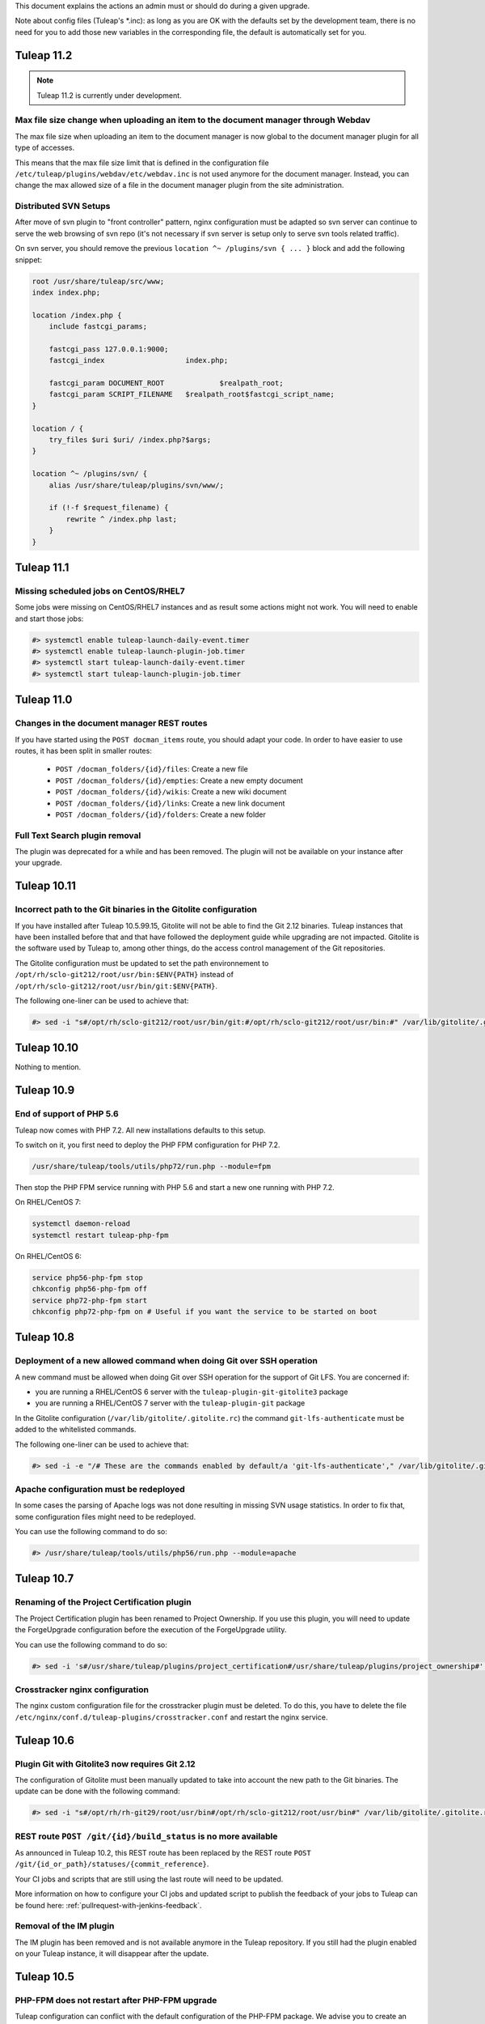 .. _deployment-guide:

This document explains the actions an admin must or should do during a given upgrade.

Note about config files (Tuleap's \*.inc): as long as you are OK with the defaults set by
the development team, there is no need for you to add those new variables in the corresponding
file, the default is automatically set for you.

Tuleap 11.2
===========

.. NOTE::

  Tuleap 11.2 is currently under development.

Max file size change when uploading an item to the document manager through Webdav
----------------------------------------------------------------------------------

The max file size when uploading an item to the document manager is now global to
the document manager plugin for all type of accesses.

This means that the max file size limit that is defined in the configuration file
``/etc/tuleap/plugins/webdav/etc/webdav.inc`` is not used anymore for the document
manager. Instead, you can change the max allowed size of a file in the document
manager plugin from the site administration.


Distributed SVN Setups
----------------------

After move of svn plugin to "front controller" pattern, nginx configuration must be adapted so svn server can continue to
serve the web browsing of svn repo (it's not necessary if svn server is setup only to serve svn tools related traffic).

On svn server, you should remove the previous ``location ^~ /plugins/svn { ... }`` block and add the following snippet:

.. sourcecode:: nginx

        root /usr/share/tuleap/src/www;
        index index.php;

        location /index.php {
            include fastcgi_params;

            fastcgi_pass 127.0.0.1:9000;
            fastcgi_index                   index.php;

            fastcgi_param DOCUMENT_ROOT             $realpath_root;
            fastcgi_param SCRIPT_FILENAME   $realpath_root$fastcgi_script_name;
        }

        location / {
            try_files $uri $uri/ /index.php?$args;
        }

        location ^~ /plugins/svn/ {
            alias /usr/share/tuleap/plugins/svn/www/;

            if (!-f $request_filename) {
                rewrite ^ /index.php last;
            }
        }

Tuleap 11.1
===========

Missing scheduled jobs on CentOS/RHEL7
--------------------------------------

Some jobs were missing on CentOS/RHEL7 instances and as result
some actions might not work. You will need to enable and start
those jobs:


.. sourcecode:: shell

    #> systemctl enable tuleap-launch-daily-event.timer
    #> systemctl enable tuleap-launch-plugin-job.timer
    #> systemctl start tuleap-launch-daily-event.timer
    #> systemctl start tuleap-launch-plugin-job.timer


Tuleap 11.0
===========


Changes in the document manager REST routes
-------------------------------------------

If you have started using the ``POST docman_items`` route, you should adapt your code.
In order to have easier to use routes, it has been split in smaller routes:

  - ``POST /docman_folders/{id}/files``: Create a new file
  - ``POST /docman_folders/{id}/empties``: Create a new empty document
  - ``POST /docman_folders/{id}/wikis``: Create a new wiki document
  - ``POST /docman_folders/{id}/links``: Create a new link document
  - ``POST /docman_folders/{id}/folders``: Create a new folder


Full Text Search plugin removal
-------------------------------

The plugin was deprecated for a while and has been removed. The plugin will not be available
on your instance after your upgrade.


Tuleap 10.11
============

Incorrect path to the Git binaries in the Gitolite configuration
----------------------------------------------------------------

If you have installed after Tuleap 10.5.99.15, Gitolite will not be able to find the
Git 2.12 binaries. Tuleap instances that have been installed before that and that have
followed the deployment guide while upgrading are not impacted.
Gitolite is the software used by Tuleap to, among other things, do the access control
management of the Git repositories.

The Gitolite configuration must be updated to set the path environnement to
``/opt/rh/sclo-git212/root/usr/bin:$ENV{PATH}`` instead of ``/opt/rh/sclo-git212/root/usr/bin/git:$ENV{PATH}``.

The following one-liner can be used to achieve that:

.. sourcecode:: shell

    #> sed -i "s#/opt/rh/sclo-git212/root/usr/bin/git:#/opt/rh/sclo-git212/root/usr/bin:#" /var/lib/gitolite/.gitolite.rc


Tuleap 10.10
============

Nothing to mention.

Tuleap 10.9
===========

End of support of PHP 5.6
-------------------------

Tuleap now comes with PHP 7.2. All new installations defaults to this setup.

To switch on it, you first need to deploy the PHP FPM configuration for PHP 7.2.

.. sourcecode:: bash

  /usr/share/tuleap/tools/utils/php72/run.php --module=fpm

Then stop the PHP FPM service running with PHP 5.6 and start a new one running
with PHP 7.2.

On RHEL/CentOS 7:

.. sourcecode:: bash

  systemctl daemon-reload
  systemctl restart tuleap-php-fpm


On RHEL/CentOS 6:

.. sourcecode:: bash

  service php56-php-fpm stop
  chkconfig php56-php-fpm off
  service php72-php-fpm start
  chkconfig php72-php-fpm on # Useful if you want the service to be started on boot

Tuleap 10.8
===========

Deployment of a new allowed command when doing Git over SSH operation
---------------------------------------------------------------------

A new command must be allowed when doing Git over SSH operation for the support of Git LFS.
You are concerned if:

* you are running a RHEL/CentOS 6 server with the ``tuleap-plugin-git-gitolite3`` package
* you are running a RHEL/CentOS 7 server with the ``tuleap-plugin-git`` package

In the Gitolite configuration (``/var/lib/gitolite/.gitolite.rc``) the command ``git-lfs-authenticate``
must be added to the whitelisted commands.

The following one-liner can be used to achieve that:

.. sourcecode:: shell

    #> sed -i -e "/# These are the commands enabled by default/a 'git-lfs-authenticate'," /var/lib/gitolite/.gitolite.rc

Apache configuration must be redeployed
---------------------------------------

In some cases the parsing of Apache logs was not done resulting in missing SVN usage statistics.
In order to fix that, some configuration files might need to be redeployed.

You can use the following command to do so:

.. sourcecode:: shell

    #> /usr/share/tuleap/tools/utils/php56/run.php --module=apache


Tuleap 10.7
===========

Renaming of the Project Certification plugin
--------------------------------------------

The Project Certification plugin has been renamed to Project Ownership. If you use this plugin, you will need
to update the ForgeUpgrade configuration before the execution of the ForgeUpgrade utility.

You can use the following command to do so:

.. sourcecode:: shell

    #> sed -i 's#/usr/share/tuleap/plugins/project_certification#/usr/share/tuleap/plugins/project_ownership#' /etc/tuleap/forgeupgrade/config.ini

Crosstracker nginx configuration
--------------------------------

The nginx custom configuration file for the crosstracker plugin must be deleted.
To do this, you have to delete the file ``/etc/nginx/conf.d/tuleap-plugins/crosstracker.conf``
and restart the nginx service.

Tuleap 10.6
===========


Plugin Git with Gitolite3 now requires Git 2.12
-----------------------------------------------

The configuration of Gitolite must been manually updated to take into account
the new path to the Git binaries. The update can be done with the following command:

.. sourcecode:: shell

    #> sed -i "s#/opt/rh/rh-git29/root/usr/bin#/opt/rh/sclo-git212/root/usr/bin#" /var/lib/gitolite/.gitolite.rc

REST route ``POST /git/{id}/build_status`` is no more available
---------------------------------------------------------------

As announced in Tuleap 10.2, this REST route has been replaced
by the REST route ``POST /git/{id_or_path}/statuses/{commit_reference}``.

Your CI jobs and scripts that are still using the last route will need to be updated.

More information on how to configure your CI jobs and updated script to publish
the feedback of your jobs to Tuleap can be found here: :ref:`pullrequest-with-jenkins-feedback`.

Removal of the IM plugin
------------------------

The IM plugin has been removed and is not available anymore in the Tuleap repository.
If you still had the plugin enabled on your Tuleap instance, it will disappear after
the update.


Tuleap 10.5
===========

PHP-FPM does not restart after PHP-FPM upgrade
----------------------------------------------

Tuleap configuration can conflict with the default configuration of the PHP-FPM package.
We advise you to create an empty configuration file for the default configuration to
avoid the recreation of the default configuration file.

::

    touch /etc/opt/remi/php56/php-fpm.d/www.conf


Tuleap 10.4
===========

New RPM repository for PHP packages
-----------------------------------

The Software Collection for PHP 5.6 is not supported anymore, therefore Tuleap
has moved to the **remi-safe** repository. You will need to install to be able
to upgrade.

To install it if you are using RHEL/CentOS 6:

::

    yum install https://rpms.remirepo.net/enterprise/remi-release-6.rpm

To install it if you are using RHEL/CentOS 7:

::

    yum install https://rpms.remirepo.net/enterprise/remi-release-7.rpm

You can find find more information about the installation of the remi-safe repository
on the `Remi's RPM repositories Repository Configuration page <https://blog.remirepo.net/pages/Config-en>`_.

Once the installation of this repository is done, you will need to stop the existing
PHP-FPM service before proceeding to the update (see :ref:`update`):

.. sourcecode:: bash

  service rh-php56-php-fpm stop

After the update, you will need to deploy the PHP-FPM configuration for the new
service and to start it:

.. sourcecode:: bash

  /usr/share/tuleap/tools/utils/php56/run.php --module=fpm
  service php56-php-fpm start
  chkconfig php56-php-fpm on # Useful if you want the service to be started on boot

If you had the ``sclo-php56-php-pecl-redis`` package installed, you will need to
install the ``php56-php-pecl-redis`` package (``yum install php56-php-pecl-redis``).

After that your Tuleap instance should be running, you can then remove previous
PHP56 packages coming from the RH PHP56 SCL and PHP56 SCLo with ``yum remove rh-php56\* sclo-php56\*``.

If you previously had installed the CentOS Vault RPM repository you can also safely
remove it from your system (``rm /etc/yum.repos.d/centos-vault-rh-php56.repo``).

Tuleap 10.3
===========

Update of themes variants
-------------------------

The following theme variants does not exist anymore:

* DarkOrange
* DarkBlue
* DarkGreen
* DarkRed
* DarkBlueGrey
* DarkPurple

Please make sure that they are not anymore used by ``$sys_default_theme_variant`` and ``$sys_available_theme_variants`` variables in your ``/etc/tuleap/conf/local.inc`` file.

Monitoring and instrumentation
------------------------------

Instrumentation based on statsd has been removed in favor of Prometheus. See :ref:`admin_monitoring_with_prometheus`.

Tuleap 10.2
===========

Continuous integration jobs should use pullrequest target repository
--------------------------------------------------------------------

Until now it was necessary to use the source repository when using continuous
integration with pull requests. It is now recommended to update your jobs to use
the target repository to retrieve data.
The existing REST route to publish the build status has also been deprecated,
in favor of a new route.

More information on how to configure your CI jobs and updated script to publish
the feedback of your jobs to Tuleap can be found here: :ref:`pullrequest-with-jenkins-feedback`.


Changes in Tuleap internal API to communicate with the database impacting external plugins
------------------------------------------------------------------------------------------

These changes only impacts users maintaining plugins outside the Tuleap codebase.
If you are only using plugins from the official Tuleap repository you are not
concerned and you can safely ignore this.

If you maintain a plugin, it is highly recommended to do the following changes:
 * any direct usage of ``\DataAccess`` must be replaced by ``\Tuleap\DB\Compat\Legacy2018\LegacyDataAccessInterface``
 * any direct usage of ``\DataAccessResult`` must be replaced by ``\Tuleap\DB\Compat\Legacy2018\LegacyDataAccessResultInterface``

If possible, your code should be updated to work directly the API proposed under
the ``\Tuleap\DB\`` namespace.

Theses changes will become mandatory in upcoming versions of Tuleap.


Deprecation of statsd for the instrumentation
---------------------------------------------

Tuleap 10.2 is the last version supporting statsd to publish instrumentation
data. Tuleap 10.3 will come with a native support of Prometheus which will be
the only supported way of collecting and processing instrumentation data in
Tuleap.


Tuleap 10.0
===========

Git mirroring: necessary update of the gitolite admin update script
-------------------------------------------------------------------

If you use the Git mirroring feature, you will need to update the gitolite admin
update script on the mirrors so it can work with recent of gitolite.

You need to replace on the mirrors the content of the file
``/usr/local/bin/update_gladmin.sh`` by:

.. sourcecode:: bash

  #!/bin/sh

  git=$1
  gitname="`basename $git`"

  if [ $gitname = gitolite-admin.git ]
  then
    cd $git
    export GL_BINDIR=/usr/share/gitolite3
    export GL_LIBDIR=$GL_BINDIR/lib
    $HOME/.gitolite/hooks/gitolite-admin/post-update refs/heads/master
  fi


Improper certificate validation when communicating with Mattermost servers
--------------------------------------------------------------------------

This change only impacts users of the bot Mattermost plugins. Until Tuleap 10.0,
certificates to communicate with Mattermost servers over HTTPS were not properly
verified. The certificates are now properly verified as anywhere else in Tuleap,
that means that connections to Mattermost might stop working if you use a
certificate that is not signed by one of the certificate authorities recognized
by your operating system. To solve it, you might want to use on your Mattermost
server a certificate signed by a recognized certificate authority such as
`Let's Encrypt <https://letsencrypt.org/>`_ or if you use your own internal
certificate authority you will need to add it to the store of your OS as
described here: :ref:`admin_howto_add_certicate`.



Apache configuration update to deal with an issue affecting Subversion copy and move operations
-----------------------------------------------------------------------------------------------

An issue affecting the Subversion copy and move operations has been discovered
and fixed. Unfortunately, the fix requires from the administrators a manual
update of the Apache configuration.

The following line needs to be added in the Apache virtualhost processing the
Subversion requests:

  .. sourcecode:: ApacheConf

    RequestHeader edit Destination ^https http early


The corresponding configuration block can either be found in ``/etc/httpd/conf.d/tuleap-vhost.conf``
or if the file does not exist in ``/etc/httpd/conf/httpd.conf``.

In ``/etc/httpd/conf.d/tuleap-vhost.conf``, once updated the virtualhost block will
look like this:

  .. sourcecode:: ApacheConf

    <VirtualHost 127.0.0.1:8080>
        ServerName tuleap.example.com
        ServerAlias www.tuleap.example.com
        ServerAlias lists.tuleap.example.com

        RequestHeader edit Destination ^https http early

        # Include all configuration files from conf.d (php, subversion, etc.)
        # (also included from conf/ssl.conf)
        Include conf.d/tuleap-aliases/*.conf

       LogFormat "%v %h %l %u %t \"%r\" %>s %b" commonvhost
       CustomLog logs/access_log commonvhost
       CustomLog logs/svn_log "%h %l %u %t %U %>s \"%{SVN-ACTION}e\"" env=SVN-ACTION
    </VirtualHost>

In ``/etc/httpd/conf/httpd.conf``, once updated the virtualhost block will look
like this:

  .. sourcecode:: ApacheConf

    <VirtualHost *:8080>
        ServerName tuleap.example.com
        ServerAlias svn.*.tuleap.example.com
        RequestHeader edit Destination ^https http early
        Include conf.d/codendi_svnroot.conf
    </VirtualHost>


If you use a Distributed Tuleap setup, you will need to replace the following
section in your nginx configuration

  .. sourcecode:: nginx

    set $fixed_destination $http_destination;
    if ( $http_destination ~* ^https(.*)$ ) {
        set $fixed_destination http$1;
    }

with

  .. sourcecode:: nginx

    proxy_set_header Destination $http_destination;

Tuleap 9.19
===========

Redeployment of the NGINX configuration
---------------------------------------

This version comes with some changes in the NGINX configuration, so the configuration
files needs to be deployed again. Be sure to follow the update guide: :ref:`update`.

Custom headers in NGINX
-----------------------

If you have set some custom headers in nginx configuration for the Internet Explorer in compatibility mode,
you have to delete them from these configuration files.
This header is now `provided by default by Tuleap <https://tuleap.net/plugins/tracker/?aid=9007>`_.

You have to remove all the instructions ``add_header X-UA-Compatible IE=Edge;`` located in ``/etc/nginx/conf.d/*.conf`` files.


Tuleap 9.17
===========

End of support of PHP 5.3
-------------------------

.. warning::

  Tuleap does not support PHP 5.3 anymore. If you have not migrated yet, it is now
  mandatory otherwise your Tuleap instance will stop working.

Tuleap now comes with ``php 5.6`` (from Software Collections) and ``nginx`` packages by default. All new installations
defaults to this setup.

You can switch to PHP 5.6 by using::

    /usr/share/tuleap/tools/utils/php56/run.php

This will configure nginx as the new entry point for all HTTP (port 80) and HTTPS (port 443).
Your exiting apache will be updated to listen to :8080 and only locally (loopback, 127.0.0.1)
for subversion and mailman.

Everything is described in PHP 5.6 on Centos 6

Also, if you use ForumML and have not yet updated the mailman configuration,
you need to do it now, in ``/etc/mailman/mm_cfg.py`` add the following parameters at the end::

  PUBLIC_EXTERNAL_ARCHIVER = 'sudo -u codendiadm /usr/share/tuleap/plugins/forumml/bin/mail2dbng.php %(listname)s ;'
  PRIVATE_EXTERNAL_ARCHIVER = 'sudo -u codendiadm /usr/share/tuleap/plugins/forumml/bin/mail2dbng.php %(listname)s ;'

Then restart mailman::

  $> service mailman restart

New cookies protections
-----------------------

To protect users, new cookies protection have been implemented. To make these
protections as effective as possible you should make sure the setting ``sys_https_host``
is not left empty in your ``local.inc`` if your Tuleap instance is reachable over HTTPS.


Update default TLS configuration
--------------------------------

With this release we have updated the default TLS nginx configuration we provide
by default with Tuleap.
This change ensure the safest encryption settings will be used between browsers
and your Tuleap instance.

All new instances of Tuleap will use this configuration by default but if you already
have an installation, your configuration will be left untouched.

We encourage you to update it. To do it, replace the lines ``ssl_protocols`` and
``ssl_ciphers`` in ``/etc/nginx/conf.d/tuleap.conf``::

  # modern configuration. tweak to your needs.
  ssl_protocols TLSv1.2;
  ssl_ciphers 'ECDHE-ECDSA-AES256-GCM-SHA384:ECDHE-RSA-AES256-GCM-SHA384:ECDHE-ECDSA-CHACHA20-POLY1305:ECDHE-RSA-CHACHA20-POLY1305:ECDHE-ECDSA-AES128-GCM-SHA256:ECDHE-RSA-AES128-GCM-SHA256:ECDHE-ECDSA-AES256-SHA384:ECDHE-RSA-AES256-SHA384:ECDHE-ECDSA-AES128-SHA256:ECDHE-RSA-AES128-SHA256';
  ssl_prefer_server_ciphers on;

.. WARNING::
  If you use the webdav plugin with Windows 7 clients, you need to check if the
  `support of the TLSv1.2 protocol is enabled on your clients
  <https://support.microsoft.com/en-us/help/3140245/update-to-enable-tls-1-1-and-tls-1-2-as-default-secure-protocols-in-wi>`_
  before updating the configuration. If you update the TLS configuration and your
  Windows clients does not support TLSv1.2 they won't able to connect anymore.
  If you have the possibility on your infrastructure
  you should enable the support of TLSv1.2 on your clients,
  else if that is not something possible you should not update the TLS configuration.

Backend email notifications
---------------------------

In order to simplify Tuleap stack, the queue management for email notification that was based in 9.17 on RabbitMQ as been
changed to rely on Redis instead. If you already have a Redis server installed and configured the change will be transparent.

Otherwise you will need to setup a Redis server, checkout :ref:`backend workers guide<admin_howto_backend_worker>`.

If do not use the backend email notifications, you can safely ignore this step while
upgrading.

New LDAP parameters
-------------------

Those new parameters are optional, if you don't need them, no need to define the variables.

Better nested groups
`````````````````````

LDAP group configuration was made more comprehensive. You can now used nested groups that are defined outside the global
configured group branch.

Let's assume you have a structure like this:

* Base       DC=company,DC=com"
* Groups     OU=groups,DC=company,DC=com"
* ExtGroups  OU=groups_ext,DC=company,DC=com"

And you have a group "allUsers" which itself includes only two other groups "internalUsers" and "externalUsers" and "internalUsers" and "externalUsers" each have some users in them - like this:

.. code-block:: bash

    - allUsers (group)        CN=allUsers,OU=groups,DC=company,DC=com
      - internalUsers (group) CN=internalUsers,OU=groups,DC=company,DC=com
          - user A..E (users)
      - externalUsers (group) CN=externalUsers,OU=groups_ext,DC=company,DC=com"
          - user F..H (users)

Then you can now link a Tuleap Project to "allUsers" and it will include all users from "internalUsers" and "externalUsers"

In order to benefit of this you will need to define two variables in ``/etc/tuleap/plugins/ldap/etc/ldap.inc``:

* ``$sys_ldap_grp_oc``: The object class that identify groups (usually ``group`` for Active Directroy and ``groupOfNames`` for OpenLDAP)
* ``$sys_ldap_user_oc``: The object class that identify users (usually ``person`` for Active Directroy and ``person`` or ``posixAccount`` for OpenLDAP)

Control group look-up
`````````````````````

By default, for performances reasons, Tuleap only look at the root of defined group dn when it needs to search for group names (autocompletion).

You can now change it to a subtree look-up if your LDAP is properly indexed or if the dataset is small enough (be careful about performances).

* ``$sys_ldap_grp_search_scope`` can be either ``onelevel`` (default & recommended) or ``subtree``


Tuleap 9.16
===========

Purge old log file
-------------------

If your Tuleap instance is quite old, a useless (and heavy) log file could be created under ``/var/log/tuleap/debug.log``
This file is no more written since Tuleap 9.15 and could be safely deleted.

All the information about this file could be found in the `Tuleap public request <https://tuleap.net/plugins/tracker/?aid=10815>`_

Tuleap 9.15
===========

SOAP API
--------

The documentation of the deprecated SOAP API is not anymore displayed. If your users still need it, you can force the display by adding the following statement in the ``/etc/tuleap/conf/local.inc``:

.. code-block:: php

  $should_display_documentation_about_deprecated_soap_api = 1;

Users should **consider using REST API instead**.

PHP 5.6 / nginx
---------------

In ``/etc/opt/remi/php56/php-fpm.d/tuleap.conf`` please add/uncomment the following if needed::

  php_value[post_max_size] = 256M
  php_value[upload_max_filesize] = 256M
  php_value[max_input_vars] = 15000

In ``/etc/nginx/conf.d/tuleap.conf`` please update the ``client_max_body_size``::

  client_max_body_size 256M;

ForumML
-------

You should upgrade the way mailman and Tuleap communicates, in ``/etc/mailman/mm_cfg.py``::

  PUBLIC_EXTERNAL_ARCHIVER = 'sudo -u codendiadm /usr/share/tuleap/plugins/forumml/bin/mail2dbng.php %(listname)s ;'
  PRIVATE_EXTERNAL_ARCHIVER = 'sudo -u codendiadm /usr/share/tuleap/plugins/forumml/bin/mail2dbng.php %(listname)s ;'


Tuleap 9.14
===========

.. attention::

  You can (and should) do this prior to upgrade so the upgrade will be straightforward.

  If your ``my.cnf`` on your mysql server contains ``old_passwords=1`` you will have to desactivate it (comment the line)
  and restart mysql.

  Then update your password, as ``codendiadm`` and ``dbauthuser`` DB user:

  * ``SET SESSION old_passwords=0;``
  * ``SET PASSWORD = PASSWORD('your_existing_password')``

Software Collections are now mandatory
--------------------------------------

Starting Tuleap 9.14 Software Collections must be enabled on your system if you have not done it yet.

In a CentOS environnement, this could be done with:

.. sourcecode:: shell

    #> yum install centos-release-scl

In a RHEL environnement, this could be done with:

.. sourcecode:: shell

    #> yum-config-manager --enable rhel-server-rhscl-6-rpms


PHP 5.6 / nginx
---------------

.. note::

  It's recommended to migrate to PHP 5.6 for better security and performances. Please note that PHP 5.3 will no longer
  be supported after 9.16 (2 releases).

Tuleap now comes with ``php 5.6`` (from Software Collections) and ``nginx`` packages by default. All new installations
defaults to this setup.

You can switch to php 5.6 by using::

    /usr/share/tuleap/tools/utils/php56/run.php

This will configure nginx as the new entry point for all HTTP (port 80) and HTTPS (port 443).
Your exiting apache will be updated to listen to :8080 and only locally (loopback, 127.0.0.1)
for subversion and mailman.

Everything is described in PHP 5.6 on Centos 6

Crosstracker plugin
-------------------

.. note::

  This module is part of :ref:`Tuleap Entreprise <tuleap-enterprise>`. It might
  not be available on your installation of Tuleap.

The crosstracker plugin is now part of :ref:`Tuleap Entreprise <tuleap-enterprise>` only.
You will have to install the new plugin called tuleap-plugin-crosstracker.
Once done, you can migrate your old widget to the new format, please run:

.. sourcecode:: shell

    cd /usr/share/tuleap
    src/utils/php-launcher.sh plugins/crosstracker/bin/migrate_old_crosstracker_widgets.php


CLI is gone
-----------

In order to help the deprecation usage of the SOAP API, we do not deliver anymore the CLI tool,
nor its documentation. This tool was here to help Tuleap SOAP API adoption in the early days.
Users that downloaded the CLI in the past can still use it, the SOAP API has not been changed yet.

Users should **consider using REST API instead**.

Indexation of follow-up comments
--------------------------------

Since Tuleap 9.14 we can search in artifacts follow-up comments in TQL. In order to achieve this,
the existing comments must be indexed. Since we don't know how much it can take on your instance
(there is high chance that indexing all comments of 1M+ artifcats will take some time), we prefer
to delegate the migration to site administrator instead of relying on our standard database upgrade
process (forgeupgrade).

When the usage of your server is low, you can launch the following script:

.. sourcecode:: shell

  cd /usr/share/tuleap
  src/utils/php-launcher.sh plugins/tracker/bin/store_stripped_body_of_comments.php

The script will display how much comments it will have to store. You can safely cancel the execution
of the script at any moment with ``ctrl-c`` and relaunch it later.

Tuleap 9.13
===========

API keys used to access to a Bugzilla server in the Bugzilla reference plugin are now encrypted
-----------------------------------------------------------------------------------------------

If you use the Bugzilla reference plugin, it is recommended you change the API keys
used until now. These keys are now stored encrypted instead of in cleartext in
the database. You can do that as a site administrator in the plugin configuration.

HTTPS is forced by default if available
---------------------------------------

Tuleap now forces the use of the HTTPS protocol if the parameter `sys_https_host`
is not set to an empty value in the `local.inc` configuration file. Consequently,
the parameter `sys_force_ssl` is no more needed as it becomes the only possible
behavior and could safely be removed from your configuration file.

Move to Mediawiki 1.23
----------------------

It's strongly recommended to migrate all your mediawiki databases to 1.23 (LTS) in order to
prepare PHP 5.6 compatibility.

Tuleap 9.12
===========

Update to the Test Management plugin
------------------------------------

The :ref:`Test Management<testmgmt>` plugin is only available with
:ref:`Tuleap Enterprise<tuleap-enterprise>`.

Instances with the :ref:`Test Management<testmgmt>` plugin installed and activated
must execute the following command before running the ``forgeupgrade`` command
during the update procedure:

.. sourcecode:: shell

    #> sed -i 's#/usr/share/tuleap/plugins/trafficlights#/usr/share/tuleap/plugins/testmanagement#' /etc/tuleap/forgeupgrade/config.ini

Instances with the plugin installed should update their repo file
(probably ``/etc/yum.repos.d/tuleap.repo``) to set the base URL of the Test Management
repository to something like: ``https://<companyname>:<password>@my.enalean.com/pub/tuleap-by-enalean/tuleap-testmanagement/current/rhel6/noarch/``.
If you encounter troubles to update your configuration, please contact your
:ref:`Tuleap Enterprise<tuleap-enterprise>` support.

After the upgrade, when you access for the first time in each project Test Management,
a project administrator will need to link the service to a tracker to collect issues
in the service administration. The tracker can be a tracker already existing
or you can create a new one dedicated to issues found while executing a test suite.

Plugin Git with Gitolite3 now requires Git 2.9
----------------------------------------------

If you have the package ``tuleap-plugin-git-gitolite3`` installed you will need
to enable the Software Collections repositories to be able to retrieve Git 2.9.

In a CentOS environnement, this could be done with:

.. sourcecode:: shell

    #> yum install centos-release-scl

In a RHEL environnement, this could be done with:

.. sourcecode:: shell

    #> yum-config-manager --enable rhel-server-rhscl-6-rpms

The configuration of Gitolite must also been manually updated to take into account
the new path to the Git binaries. The update can be done with the following command:

.. sourcecode:: shell

    #> sed -i "s#/opt/rh/git19/root/usr/bin#/opt/rh/rh-git29/root/usr/bin#" /var/lib/gitolite/.gitolite.rc

Deprecated feature
------------------

- Direct Database Access is disabled by default, and will be removed in a next release.
  If users complain, you can enable the feature by adding
  ``$sys_enable_deprecated_feature_database_export = 1;`` into ``/etc/tuleap/conf/local.inc`` file.
  Please contact us if it is the case, else we will remove completely the feature.

Tuleap 9.10
===========

Custom plugins impacted by _addHook removal
-------------------------------------------

We have done some code clean up in plugins management. You may be interested if you have custom
plugins installed on your platform: starting Tuleap 9.9.99.73, we removed the deprecated method
``_addHook`` (replaced by ``addHook``). Your platform will display a blank page if you are still
using the former version.

In order to fix the issue (if any), please replace all occurrences of ``_addHook`` by ``addHook``
in your custom plugins.

Tuleap 9.9
==========

Migration to the new dashboards can be slow
-------------------------------------------

Tuleap 9.9 introduces a new dashboard system for users and projects. The migration
of the existing dashboard can take some time depending on the number of users
and projects on your Tuleap instance. Plan your update accordingly.

Bugzilla reference plugin uses API key instead of the user's password
---------------------------------------------------------------------

If you had configured Bugzilla servers you must edit them to provide an API key
instead of the user's password that was previously used. Please refer to the
`Bugzilla documentation <https://bugzilla.readthedocs.io/en/latest/using/preferences.html#api-keys>`_
if you need help to get an API key.

Packages in Tuleap repository are now signed
--------------------------------------------

The packages of the Tuleap repository are now signed so you can be sure that the
packages you got has not been altered.

We suggest you modify your repository configuration (`/etc/yum.repos.d/Tuleap.repo`)
to:

.. sourcecode:: ini

        [Tuleap]
        name=Tuleap
        baseurl=https://ci.tuleap.net/yum/tuleap/rhel/6/dev/$basearch
        enabled=1
        gpgcheck=1
        gpgkey=https://ci.tuleap.net/yum/tuleap/gpg.key

On the first run after the modification, Yum will ask if the key used to sign the
packages is trusted.

The key has the short ID `ADB0D167` and the fingerprint `3D03 B41A 172A 7FB9 4F1E  9E9E C0B5 E775 ADB0 D167`.

Tuleap 9.8
==========

Disable web editing of plugin properties available in the site administration
-----------------------------------------------------------------------------

It is strongly recommended to disable the web editing of plugin properties for security reasons.
You can disable the feature by adding into your ``local.inc`` the following parameter:

.. sourcecode:: php

        $sys_plugins_editable_configuration = 0;

Changes in layout
-----------------

Starting 9.8, the footer has been changed to respect BurningParrot style guide. This means that
if you customized the footer (in ``/etc/tuleap/site-content/…/layout/``), then there are high
changes that its style will be broken. If this is the case, then we suggest that you take a look at
the new version of the layout to be compatible (see ``/usr/share/tuleap/site-content/…/layout/``).

This also applies to the following pages:

* /contact.php
* /help/

If you customized them, you will have to apply the new look and feel or they will appear broken.

Tuleap 9.7
==========

Pull requests in a Git repository using fine grained permissions with `tuleap-plugin-git`
-----------------------------------------------------------------------------------------

Starting Tuleap 9.7, it is not possible to merge or abandon a pull request in repository
using fine grained permissions with `tuleap-plugin-git`. To make it works, you need
to upgrade to `tuleap-plugin-git-gitolite3`. You can find more information on how to do
the migration from Gitolite 2 to Gitolite 3 in the administration guide.

Update of Git access log storage
--------------------------------

Starting Tuleap 9.7 the logs of git read access (gitolite) change to save disk space and improve parsing time. As the
time to convert existing logs might be quite long (estimated to ~20 hours for dataset of 34GB) it's available in a dedicated
convertion script meant to be run after the upgrade during a quiet moment (during week-end for instance).

.. sourcecode:: shell

    #> /usr/share/tuleap/src/utils/php-launcher.sh /usr/share/tuleap/plugins/git/bin/convert_gitolite_full_logs.php

Update the unsafe pattern in the Gitolite configuration
-------------------------------------------------------

To avoid getting your Gitolite configuration broken by users that are Git administrators,
it is recommend to change the unsafe pattern:

.. sourcecode:: shell

    #> sed -i "s/$UNSAFE_PATT = qr();/$UNSAFE_PATT = qr([\\\n]);/" /var/lib/gitolite/.gitolite.rc

Tuleap 9.5
==========

Purge data from the userlog plugin
----------------------------------

If you use the userlog plugin the data stored in the database can grow quite big.
We have introduced a new utility to help you clean it. You can call it this way:

.. sourcecode:: shell

    #> /usr/share/tuleap/src/utils/php-launcher.sh /usr/share/tuleap/plugins/userlog/bin/clean_userlog_request.php

Tuleap 9.4
==========

End of life for the Subversion authentication mod ``modmysql`` and ``modldap``
------------------------------------------------------------------------------

In Tuleap 9.5 the remaining SVN repositories still not using ``modperl`` as the authentication
mod will be migrated and ``modmysql`` and ``modldap`` will not be available anymore.

To ease the migration, we encourage you to make the switch today by setting in
your ``local.inc`` the parameter ``sys_auth_svn_mod`` to ``modperl``.

Block mail notification option
------------------------------

Tuleap 9.4 introduces a change on the way mail notifications are handled.
You can choose to never send notifications to non projects member of private project.

This feature is disabled by default, if you want to enable it, update ``local.inc`` and set ``sys_mail_secure_mode`` to 1.

.. sourcecode:: php

        // When 0 mail sent to everybody can lead to information leak, non projects members can receive mails of private projects
        $sys_mail_secure_mode = 1;


Update default TLS configuration
--------------------------------

With this release we have updated the default TLS Apache configuration we provide with Tuleap.
This change can result in small performance gain and use the safest cipher suite
we have available.

All new instances of Tuleap will use this new configuration but if you already
have an installation, your configuration will be left untouched.

We encourage you to update it. To do it, replace the line SSLCipherSuite
in ``/etc/httpd/conf/ssl.conf`` or ``/etc/httpd/conf.d/tuleap-vhost.conf``,
depending how old your installation is, by:

  .. sourcecode:: ApacheConf

    #   SSL Cipher Suite:
    # List the ciphers that the client is permitted to negotiate.
    # See the mod_ssl documentation for a complete list.
    SSLCipherSuite ECDHE-ECDSA-CHACHA20-POLY1305:ECDHE-RSA-CHACHA20-POLY1305:ECDHE-ECDSA-AES128-GCM-SHA256:ECDHE-RSA-AES128-GCM-SHA256:ECDHE-ECDSA-AES256-GCM-SHA384:ECDHE-RSA-AES256-GCM-SHA384:DHE-RSA-AES128-GCM-SHA256:DHE-RSA-AES256-GCM-SHA384:ECDHE-ECDSA-AES128-SHA256:ECDHE-RSA-AES128-SHA256:ECDHE-ECDSA-AES128-SHA:ECDHE-RSA-AES256-SHA384:ECDHE-RSA-AES128-SHA:ECDHE-ECDSA-AES256-SHA384:ECDHE-ECDSA-AES256-SHA:ECDHE-RSA-AES256-SHA:DHE-RSA-AES128-SHA256:DHE-RSA-AES128-SHA:DHE-RSA-AES256-SHA256:DHE-RSA-AES256-SHA:ECDHE-ECDSA-DES-CBC3-SHA:ECDHE-RSA-DES-CBC3-SHA:EDH-RSA-DES-CBC3-SHA:AES128-GCM-SHA256:AES256-GCM-SHA384:AES128-SHA256:AES256-SHA256:AES128-SHA:AES256-SHA:DES-CBC3-SHA:!DSS


Merge of fusionforge_compat plugin with the Mediawiki plugin
------------------------------------------------------------

Since Tuleap 9.3 the fusionforge_compat plugin has been merged with the Mediawiki
plugin. As a result the package ``tuleap-plugin-fusionforge_compat`` is an empty
shell that can be safely removed with ``yum remove tuleap-plugin-fusionforge_compat``.

The package ``tuleap-plugin-fusionforge_compat`` is going to be removed completely
in the next version of Tuleap.

Invalidation of all existing user sessions
------------------------------------------

Tuleap 9.4 introduces a change in the way the user sessions are handled. All
existing user sessions are flushed during this upgrade, this will force your
users to log in again.

End of support of package ``viewvc-tuleap``
-------------------------------------------

Since Tuleap 8.19, Tuleap is able to use the package ``viewvc`` provided by EPEL.
Starting Tuleap 9.4, the package ``viewvc-tuleap`` is removed from the official
Tuleap repository. For those of you that have still not made the switch, we urge
you to do it for security reasons. The swap of the packages can be done this way:

.. sourcecode:: shell

    #> yum shell -y <<EOF
    remove viewvc-tuleap
    install viewvc
    run
    quit
    EOF

Tuleap 9.3
==========

Snippets are disabled
---------------------

The snippets are now disabled unless specifically forced and this feature will
be completely removed in Tuleap 9.5. If you think you have a valid use case and
think this feature should be kept, please manifest yourself on the
`tuleap-devel <https://tuleap.net/plugins/forumml/message.php?group_id=101&list=1>`_
mailing list. In the meantime, if you really need it, the feature can be force activated by setting
``$sys_use_snippet`` to ``'force'``.

Tuleap 9.2
==========

HTTP persistent connection is now enabled by default on new installations
-------------------------------------------------------------------------
The default Apache configuration that is deployed during Tuleap installation now enable HTTP persistent connection.
We encourage existing instances to do the same as it can improve performance by setting the option ``KeepAlive``
to ``On`` in the configuration file ``/etc/httpd/conf/httpd.conf``.

Tuleap 9.1
==========

We put some gloss, makeup and rhinestones on site administration. This is the introduction of a new theme named BurningParrot. It is transparent for the users – no need to change the user preferences, however it comes as a dependency of ``tuleap-all`` package. When you upgrade to 9.1, if you don't have/upgrade ``tuleap-all`` package then you should manually install ``tuleap-theme-burningparrot`` package. Enjoy <3

In the same vein, we removed the old and nasty theme named 'Tuleap'. You must issue the following command if you have installed it: ``yum remove tuleap-theme-tuleap``.

Tuleap 9.0
==========

Definitive removal of the deprecated password storage
-----------------------------------------------------
This release can only work with the password storage introduced in Tuleap 8.3.
You must ensure that you have properly updated the Proftpd plugin.

The following command must be executed this script:

.. sourcecode:: shell

    #> /usr/share/tuleap/plugins/proftpd/bin/switch_to_unix_password.php

You must also check that in ``/etc/proftpd.conf``, the parameter SQLAuthTypes is set to Crypt and not MD5.

Import all gitolite3 logs
-------------------------
You can parse all your gitolite3 log by running next script,
logs previsously parsed won't be taken in account.

    .. sourcecode:: bash

        $> su - codendiadm
        $> cd /usr/share/tuleap/
        $> ./src/utils/php-launcher.sh plugins/git/bin/import_all_giotlite3_logs.php

Tuleap 8.19
===========

New integration of ViewVC for SVN single and multi repositories and CVS
-----------------------------------------------------------------------

We now use the package viewvc from the EPEL repository instead of the package viewvc-tuleap to
CVS and SVN repositories.
The switch between the two packages is not automatic for now but we encourage you
to do it to benefit of a nicer integration of ViewVC into Tuleap.

To do that, you must swap the packages once you have updated Tuleap:

.. sourcecode:: shell

    #> yum shell -y <<EOF
    remove viewvc-tuleap
    install viewvc
    run
    quit
    EOF

Please note that EPEL repositories must be enabled before doing this yum transaction.

Once you have swapped the packages, you should if do have a line saying ``Include conf.d/viewvc.conf``
in your Apache configuration (``/etc/httpd/conf/httpd.conf``). If that's the case, please remove it
and reload Apache.

Removal of the ``sys_strip_outlook`` option
-------------------------------------------

The option ``sys_strip_outlook`` has been removed and the behavior this option activated
is now enabled by default.

Since this option is not used anymore, you can remove it from your configuration file (``local.inc``).

SVN specific access logfile is always empty on recent installation
------------------------------------------------------------------

Tuleap instances installed between Tuleap 8.14.99.59 and now are impacted by a bug
leaving the SVN specific access logfile always empty (``/var/log/httpd/svn_log``).

The issue impacts the generation of usage statistics for SVN.

The bug has been fixed for new installations but requires a manual modification
for impacted instances. In the configuration file ``/etc/httpd/conf.d/tuleap-vhost.conf``,
you should look for 2 sections like:

  .. sourcecode:: ApacheConf

    LogFormat "%v %h %l %u %t \"%r\" %>s %b" commonvhost
    CustomLog logs/access_log commonvhost

    #Uncomment the two following lines in order to display the username newt to the access url
    #LogFormat "%h %l %{username}n %t \"%r\" %>s %b" common_with_tuleap_unix_username
    #CustomLog logs/access_log_with_username common_with_tuleap_unix_username


And then replace these 2 sections by:

  .. sourcecode:: ApacheConf

    LogFormat "%v %h %l %u %t \"%r\" %>s %b" commonvhost
    CustomLog logs/access_log commonvhost
    CustomLog logs/svn_log "%h %l %u %t %U %>s \"%{SVN-ACTION}e\"" env=SVN-ACTION


Tuleap 8.17
===========

Dependency to PHP Guzzle
------------------------

Tuleap starts using Guzzle package from the EPEL repository (``php-guzzle-Guzzle``) instead of
the package provided until now by the Tuleap repository (``php-guzzle``). You should check if this
package is not ignored by your yum configuration.

Tuleap 8.15
===========

A new option for setup.sh
-------------------------

Now setup.sh is checking if your domain name is valid. And for your automation or if you are sure, you can still bypass the check with option:

.. sourcecode:: shell

        #> setup.sh --disable-domain-name-check


Tuleap 8.14
===========

Changes in git plugin configuration
-----------------------------------

For Urls, Git plugin uses local.inc sys_default_domain instead of apache SERVER_NAME.

Changes in SVN multirepositories plugin
---------------------------------------

The public URL for repositories changes. All users will have to update their checkout/checkin links.


Tuleap 8.13
===========

New dependency required for Tuleap
----------------------------------

Tuleap now requires the package php-paragonie-random-compat to work. If you have
followed the installation guide, the package will be installed automatically from
the EPEL repository if you use CentOS 6 or from the Tuleap repository if you use
CentOS 5.

If you have not followed the installation guide and the dependency can not be found
you must install it by hand.

Tuleap 8.12
===========

Planning v1 removal
-------------------

Agile Dashboard Planning v1 (deprecated since 2 releases) is not anymore available. You can safely remove the following variable from your ``/etc/tuleap/conf/local.inc`` file:

.. sourcecode:: php

        // Display deprecated planning V1
        $sys_showdeprecatedplanningv1 = 0;


Tuleap 8.11
===========

Legacy themes removal
---------------------

Few themes are removed:

- CodexSTN (tuleap-theme-codexstn)
- Dawn (tuleap-theme-dawn)
- savannah (tuleap-theme-savannah)
- Steerforge (tuleap-theme-steerforge)
- STTab (tuleap-theme-sttab)

They are automatically replaced by FlammingParrot, if you don't have it installed yet
it should be automatically fetched as a dependency. However, if it's not, you should
install it by hand:

.. sourcecode:: shell

        #> yum install tuleap-theme-flamingparrot

For end users that where using the old theme, they are automatically switch to the
default theme defined in local.inc. If the default theme was one of them, it's
flaming parrot that is used in last resort.

Legacy packages removed
-----------------------

OpenId (tuleap-plugin-openid) is gone. You can try OpenID connect instead (require
manual setup as of 8.11).

Tuleap 8.10
===========

Subversion packaging issue
--------------------------

Due to a packaging issue we strongly suggest you install or force the reinstall of
the following packages: tuleap-core-subversion and tuleap-core-subversion-modperl.

Meaning that if these packages are not installed you can install them with:

.. sourcecode:: shell

        #> yum install tuleap-core-subversion tuleap-core-subversion-modperl

If the packages are already installed, you can reinstall them with:

.. sourcecode:: shell

        #> yum reinstall tuleap-core-subversion tuleap-core-subversion-modperl

Use tokens to authenticate a SVN user
-------------------------------------

It is now possible to use a token instead of a password to authenticate users for SVN
operations. In order to make that possible, it is necessary to grant more rights
to the database user used to authenticate a user. You must run the following commands
on your database with a privileged user:

.. sourcecode:: sql

        GRANT SELECT,UPDATE ON svn_token TO dbauthuser;
        FLUSH PRIVILEGES;

If you use the LDAP plugin, you also need to grant this privilege:

.. sourcecode:: sql

        GRANT SELECT ON plugin_ldap_user TO dbauthuser;
        FLUSH PRIVILEGES;

Git evolution on CentOS 5 due to a system bug
---------------------------------------------

To find a workaround a system bug, we have been forced to introduce a change.
To kept the Git plugin fully functional, you must edit your sudoers file to match the following informations:

.. sourcecode:: bash

        Defaults:gitolite !requiretty
        Defaults:gitolite !env_reset
        gitolite ALL= (codendiadm) SETENV: NOPASSWD: /usr/share/codendi/src/utils/php-launcher.sh /usr/share/codendi/plugins/git/hooks/post-receive.php*

Git evolution on CentOS 5 to import/export project archive
----------------------------------------------------------

Now that it is possible to import a git repository alongside a project archive, you must edit your sudoers file to match the following informations:

.. sourcecode:: bash

        Defaults:codendiadm !requiretty
        Defaults:codendiadm !env_reset

        # Gitolite restore tar repository
        Cmnd_Alias RESTORE_TAR_REPO_CMD = %libbin_dir%/restore-tar-repository.php

        # Gitolite clone bundle
        Cmnd_Alias BUNDLE_CMD = /usr/share/tuleap/plugins/git/bin/gl-clone-bundle.sh

        codendiadm ALL= (gitolite) SETENV: NOPASSWD: RESTORE_TAR_REPO_CMD, BUNDLE_CMD

Tuleap 8.9
==========

New configuration parameter in ``local.inc`` when Tuleap is behind a reverse proxy, check
:ref:`Deploy Tuleap behind a reverse proxy <admin_howto_reverseproxy>` in Administration guide.

Tuleap 8.8
==========

Create artifact by mail
-----------------------

A new feature adding the possibility of creating an artifact by email has been added.
check :ref:`Activate reply to artifacts by email <admin_tracker_reply_by_email>` in Administration guide.


Tuleap 8.7
==========

Git evolution on CentOS 5
-------------------------

With the introduction of the truncated notifications in the Git plugin, we have been forced to do some changes.
To kept the Git plugin fully functional, you must add the following informations at the end of your sudoers
file which is generally located at /etc/sudoers:

.. sourcecode:: bash

        Defaults:gitolite !requiretty
        Defaults:gitolite !env_reset
        gitolite ALL= (codendiadm) SETENV: NOPASSWD: /usr/share/codendi/plugins/git/hooks/post-receive.php

Note that only Tuleap instances running on CentOS 5 are concerned.

Tuleap 8.5
==========

User management via Active Directory
------------------------------------

A new template has been added to help configure Tuleap with Active Directory. You can find
it in the sources ``plugins/ldap/etc/ActiveDirectory.inc.dist``

If you have an existing ldap set-up and wish to be compatible with Active Directory then you will need to update
the file ``/etc/tuleap/plugins/ldap/etc/ldap.inc`` with these extra properties

.. sourcecode:: php

        // The type of the ldap server
        $sys_ldap_server_type = 'ActiveDirectory';

        // The identifier of a user group
        $sys_ldap_grp_uid = 'sAMAccountName';

Tuleap 8.4
==========

API Explorer update
-------------------

We have updated the API Explorer. The package restler-api-explorer must be considered deprecated.
To update to the new Explorer install the package tuleap-api-explorer and remove or
at least comment the old Apache configuration. You probably have copied this configuration at
``/etc/httpd/conf.d/tuleap-plugins/tuleap-api-explorer.conf``. After the removal,
you need to restart Apache.

Drop support of insecure SSL/TLS configurations
-----------------------------------------------

With this release we have updated the default TLS Apache configuration we provide with Tuleap.
All new instances of Tuleap will use this one but if you already have an installation,
your configuration will be left untouched. However, we encourage you to update your
configuration for security reasons. As a side effect, this change also prevents Internet Explorer 7 and
Internet Explorer 8 on Windows XP to be able to connect to the HTTPS server.

If you want to update your configuration, replace the line SSLProtocol and SSLCipherSuite
``/etc/httpd/conf/ssl.conf`` by:

  .. sourcecode:: apacheconf

    # SSL Protocol support:
    # List the enable protocol levels with which clients will be able to
    # connect.  Disable SSLv2 and SSLv3 access by default:
    SSLProtocol all -SSLv2 -SSLv3

    #   SSL Cipher Suite:
    # List the ciphers that the client is permitted to negotiate.
    # See the mod_ssl documentation for a complete list.
    SSLCipherSuite ECDHE-RSA-AES128-GCM-SHA256:ECDHE-ECDSA-AES128-GCM-SHA256:ECDHE-RSA-AES256-GCM-SHA384:ECDHE-ECDSA-AES256-GCM-SHA384:DHE-RSA-AES128-GCM-SHA256:DHE-DSS-AES128-GCM-SHA256:kEDH+AESGCM:ECDHE-RSA-AES128-SHA256:ECDHE-ECDSA-AES128-SHA256:ECDHE-RSA-AES128-SHA:ECDHE-ECDSA-AES128-SHA:ECDHE-RSA-AES256-SHA384:ECDHE-ECDSA-AES256-SHA384:ECDHE-RSA-AES256-SHA:ECDHE-ECDSA-AES256-SHA:DHE-RSA-AES128-SHA256:DHE-RSA-AES128-SHA:DHE-DSS-AES128-SHA256:DHE-RSA-AES256-SHA256:DHE-DSS-AES256-SHA:DHE-RSA-AES256-SHA:AES128-GCM-SHA256:AES256-GCM-SHA384:AES128-SHA256:AES256-SHA256:AES128-SHA:AES256-SHA:AES:CAMELLIA:DES-CBC3-SHA:!aNULL:!eNULL:!EXPORT:!DES:!RC4:!MD5:!PSK:!aECDH:!EDH-DSS-DES-CBC3-SHA:!EDH-RSA-DES-CBC3-SHA:!KRB5-DES-CBC3-SHA
    SSLHonorCipherOrder on

Tuleap 8.3
==========

Password storage
----------------

We have added a new and more secure way to store passwords in Tuleap. This feature is activated
default on new intalls but the legacy way is kept on the already running instances
for compatibility purposes. We greatly advise to use this new functionality if you can.

To activate the new password storage on a already existing instance you must add the
following line in your ``local.inc``:

  .. sourcecode:: php

    $sys_keep_md5_hashed_password = 0;

Execute this script if you have the Proftpd plugin installed:

  .. sourcecode:: shell

    #> /usr/share/tuleap/plugins/proftpd/bin/switch_to_unix_password.php

Tuleap 8.1
==========

Mediawiki
---------

* Upgrade to mediawiki 1.23 check :ref:`Administration guide <admin_service_mediawiki>`

REST API
--------

A new parameter in ``local.inc`` allow users to query api in HTTP without SSL. By default HTTPS is enforced.

  .. sourcecode:: php

    // Can query REST API without using HTTPS
    // /!\ This is unsafe unless you have something else (reverse-proxy)
    //      providing the SSL Layer between you and the server /!\
    $sys_rest_api_over_http = 0;

Tuleap 7.11
===========

Logrotate
---------

Logrotate might be configured to use "dateext" instead of ``.X``. This might create garbage in logs and can be an issue when attempting to copy
logs from ``/var/log/httpd/blalba.1`` to ``/var/log/tuleap/YYYY/MM/blalba_YYYYMMDD.log``. We prevent now this behavior by adding "nodateext" option
to ``/etc/logrotate.d/httpd``.

See ``/usr/share/tuleap/src/etc/logrotate.httpd.conf`` for reference.

Tuleap 7.11
===========

CVS
---

We have enabled Tuleap to deal with incoming CVS commits from Windows machines. You can now toggle between allowing Windows
encoding of the commit messages and utf-8 encoding. To set this up (CentOS 6):

Local.inc:

* Add ``$sys_cvs_convert_cp1252_to_utf8 = 1;`` at the end of the file.

System:
  .. sourcecode:: shell

    # Note: for CentOS 5, you need to manually source and install the package 'perl-Text-Iconv'
    $> yum install perl-Text-Iconv
    $> cp /usr/share/tuleap/src/utils/cvs1/log_accum /usr/lib/tuleap/bin/log_accum


Tuleap 7.10
===========

Git
---

* We drop the embedded version of gitphp in favor of the packaged one. This is reflected by the ``$gitphp_path`` in ``/etc/tuleap/plugins/git/etc/config.inc``
* New installations have git HTTP access activated.
* Existing installations without HTTP access can enable it by setting ``$git_http_url = "https://%server_name%/plugins/git";`` in ``/etc/tuleap/plugins/git/etc/config.inc``
* Existing installations with HTTP access should keep existing HTTP access as default (without anonymous access) but can communicate to their users about the new URL ``https://%server_name%/plugins/git/%repo_path%`` for test.
* gitolite3 path in ``sudoers.d/gitolite3-http`` file has been changed: ``codendiadm ALL= (gitolite) SETENV: NOPASSWD: /usr/share/gitolite3/gitolite-shell``

LDAP
----

* Default search for daily syncho is now the whole LDAP subtree.

  * If ``$sys_ldap_daily_sync`` was enabled (= 1), you should monitor duration of ``ROOT_DAILY`` system event (each night at 00:10)

    * If duration is the same after upgrade, everything is fine
    * If duration is really longer (20-30% longer). You can switch back to previous mode with ``$search_depth = 'onelevel';`` in ldap configuration ``/etc/tuleap/plugins/ldap/etc/ldap.inc``

  * If ``$sys_ldap_daily_sync`` was disabled ( = 0), you should be able to enable it

    * Do it first on a QA server
    * You should expect some people to be suspended on first run
    * If most users get suspended, there is something wrong and you should keep the synchro disabled and report the issue

Core
----

The default backup path for deleted projects is ``/var/tmp``. See ``$sys_project_backup_path`` in ``/etc/tuleap/conf/local.inc``.


Tuleap 7.7
==========

General
-------

Starting this release, the tuleap system logs are handled by logrotate.
The default configuration is to rotate on weekly basis and to keep 4 weeks of logs.

Local.inc:

* ``$sys_create_project_in_one_step`` is no longer needed as legacy project creation is gone.
* New option ``$sys_strip_outlook = 0;`` allow to test removal of outlook quote in tracker email reply (experimental)
* New option ``$sys_default_mail_domain = "";`` Define the email domain for email gateway feature (By default, email domain = default Tuleap domain )

Git
---

You can configure git and http urls in ``git/etc/config.inc``:

  .. sourcecode:: php

    // Urls
    // By default, only ssh is available for use and you can setup HTTP(s) access
    // to your server.
    // For convenience, you can either hardcode the URLs or you can use %server_name%
    // variable that will be replace automatically by the value of $_SERVER['SERVER_NAME']
    // this is typical the URL the user see in location bar of the browser
    // Tell to Tuleap that an HTTPS server for git is available at the given
    // address
    // $git_http_url = "https://%server_name%/git";

    // Define a custom ssh URL to get access to the sources
    // You can disable display of this url by activating this variable and setting
    // to '' (empty string)
    //
    // $git_ssh_url = 'ssh://gitolite@%server_name%:2222';

The ``$grokmanifest_path`` is no longer needed on server (you can remove grokmirror too).


Tuleap 7.6
==========

Old Docman migration
--------------------

This release comes with a tool to assist admin of very old Tuleap to migrate from docman v1 to docman v2 (plugin). This might be relevant to you if you installed Tuleap before 2009. Check :ref:`Administration guide <admin_howto_docmanv1_to_docmanv2>`

Git
---

Another change in this release is a dependency on a recent version of git. We know for sure that there are issues with git <= 1.7.4.1

If in doubt, then you should upgrade to the latest version.

  .. sourcecode:: shell

    $> yum update git

Tuleap 7.5
==========

Full text search
----------------

The index mapping for artifact'ss follow-up comments changed, you need to delete the current index and to create an empty new one (all previously indexed comments will be lost):

  .. sourcecode:: shell

    # Of course, you need to adapt username, password, servers and port to
    # your configuration
    $> curl -u superuser:Adm1n -X DELETE "localhost:9200/tracker"
    $> curl -u superuser:Adm1n -X PUT "localhost:9200/tracker" -d '{
        "settings" : { "index" : { "number_of_shards" : 1, "number_of_replicas" : 0 }}
    }'


Tuleap 7.4
==========

Mediawiki extra plugins compatibility mode
------------------------------------------

Tuleap 7.4 comes with a maturity about the limits of integrating Medaiwiki and its numerous plugins such as "wiki editor" into Tuleap.
In order to avoid impossible javascript and css conflicts there is now a compatibility that can be enabled if needed.
It needs to be enabled at a forge level before it can be enabled at a project level and this is how:

New option in /etc/<tuleap|codendi>/plugins/mediawiki/etc/mediawiki.inc
    .. sourcecode:: php

        $enable_compatibility_view = true;

This option can then be toggled by site administrators in the "plugins administration" area.

Activating the compatibility view for a project is then done in the "Administration" section of a given mediawiki in the UI.


Tuleap 7.3
==========

CentOs packages dependency
--------------------------

For Tuleap 7.3, we updated our mediawiki package by adding new modules.
For a new extension, we create a dependency with a packahe named `htmldoc`

This package is only available in **EPEL** repositories. So, in order to be able to update your Tuleap,
you have to activate EPEL on your server.

FlamingParrot Variants
----------------------

Tuleap 7.3 introduce new FlamingParrot theme variants. To be more concrete, new colors are available for our new theme.

You are able to choose which variants you want to enable on your Tuleap by adding a new enrty in the local.inc file
(by default, all variants are activated):

    .. sourcecode:: php

        // List of available theme variant in forge
        // Available variants:
        // * FlamingParrot_Orange
        // * FlamingParrot_Blue
        // * FlamingParrot_Green
        // * FlamingParrot_BlueGrey
        // * FlamingParrot_Purple
        // * FlamingParrot_Red
        // * FlamingParrot_DarkOrange
        // * FlamingParrot_DarkBlue
        // * FlamingParrot_DarkGreen
        // * FlamingParrot_DarkBlueGrey
        // * FlamingParrot_DarkPurple
        // * FlamingParrot_DarkRed
        $sys_available_theme_variants = 'FlamingParrot_Orange,FlamingParrot_Blue,FlamingParrot_Green,FlamingParrot_BlueGrey,FlamingParrot_Purple,FlamingParrot_Red,FlamingParrot_DarkOrange,FlamingParrot_DarkBlue,FlamingParrot_DarkGreen,FlamingParrot_DarkBlueGrey,FlamingParrot_DarkPurple,FlamingParrot_DarkRed';


In addition, you can choose your default color for the whole platforme by adding a variable in your local.inc file:

    .. sourcecode:: php

        // Default theme variant in forge
        $sys_default_theme_variant = 'FlamingParrot_Orange';

Tuleap 7.2
==========

Tracker
-------

New option in local.inc

  .. sourcecode:: php

    // Allow users to reply by mail to artifact notifications
    // As of today only adding a follow-up comment is supported
    $sys_enable_reply_by_mail = 0;

See ``plugins/tracker/README.emailgateway.mkd`` for details about sudoers deployment.

Subversion
----------

New option in local.inc

  .. sourcecode:: php

    // Allow (or not) users to do a SVN commit without any commit message
    // Set to 0 to force commit message to not be empty
    $sys_allow_empty_svn_commit_message = 1;
